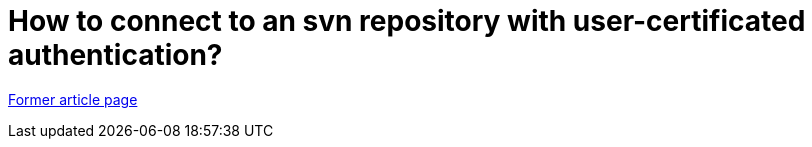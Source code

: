 // 
//     Licensed to the Apache Software Foundation (ASF) under one
//     or more contributor license agreements.  See the NOTICE file
//     distributed with this work for additional information
//     regarding copyright ownership.  The ASF licenses this file
//     to you under the Apache License, Version 2.0 (the
//     "License"); you may not use this file except in compliance
//     with the License.  You may obtain a copy of the License at
// 
//       http://www.apache.org/licenses/LICENSE-2.0
// 
//     Unless required by applicable law or agreed to in writing,
//     software distributed under the License is distributed on an
//     "AS IS" BASIS, WITHOUT WARRANTIES OR CONDITIONS OF ANY
//     KIND, either express or implied.  See the License for the
//     specific language governing permissions and limitations
//     under the License.
//

= How to connect to an svn repository with user-certificated authentication?
:page-layout: wiki
:page-tags: wik
:jbake-status: published
:keywords: Apache NetBeans wiki FaqSslUserCert
:description: Apache NetBeans wiki FaqSslUserCert
:toc: left
:toc-title:
:page-syntax: true


link:https://web.archive.org/web/20180317103744/wiki.netbeans.org/FaqSslUserCert[Former article page]

